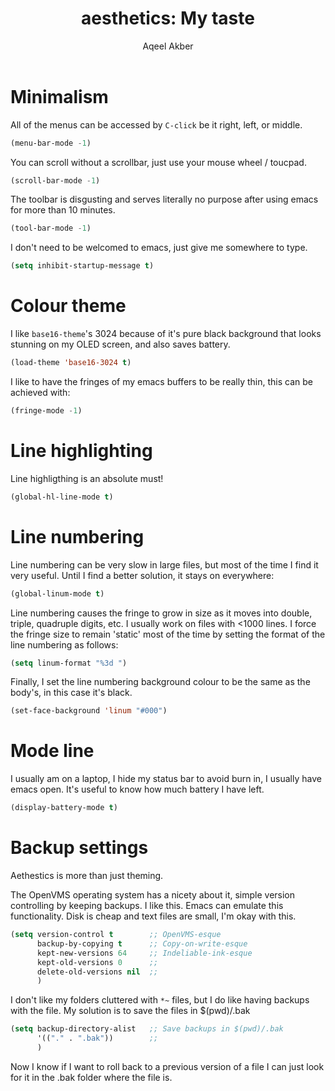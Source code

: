 #+TITLE: aesthetics: My taste
#+AUTHOR: Aqeel Akber

* Minimalism

All of the menus can be accessed by =C-click= be it right, left, or
middle.

#+BEGIN_SRC emacs-lisp
  (menu-bar-mode -1)
#+END_SRC

You can scroll without a scrollbar, just use your mouse wheel /
toucpad.

#+BEGIN_SRC emacs-lisp
  (scroll-bar-mode -1)
#+END_SRC

The toolbar is disgusting and serves literally no purpose after using
emacs for more than 10 minutes. 

#+BEGIN_SRC emacs-lisp
  (tool-bar-mode -1)
#+END_SRC

I don't need to be welcomed to emacs, just give me somewhere to type.

#+BEGIN_SRC emacs-lisp
  (setq inhibit-startup-message t)
#+END_SRC

* Colour theme

I like =base16-theme='s 3024 because of it's pure black background
that looks stunning on my OLED screen, and also saves battery.

#+BEGIN_SRC emacs-lisp
  (load-theme 'base16-3024 t)
#+END_SRC

I like to have the fringes of my emacs buffers to be really thin, this
can be achieved with:

#+BEGIN_SRC emacs-lisp
  (fringe-mode -1)
#+END_SRC

* Line highlighting

Line highligthing is an absolute must! 

#+BEGIN_SRC emacs-lisp
  (global-hl-line-mode t)
#+END_SRC

* Line numbering

Line numbering can be very slow in large files, but most of the time I
find it very useful. Until I find a better solution, it stays on
everywhere:

#+BEGIN_SRC emacs-lisp
  (global-linum-mode t)
#+END_SRC

Line numbering causes the fringe to grow in size as it moves into
double, triple, quadruple digits, etc. I usually work on files with
<1000 lines. I force the fringe size to remain 'static' most of the
time by setting the format of the line numbering as follows:

#+BEGIN_SRC emacs-lisp
  (setq linum-format "%3d ")
#+END_SRC

Finally, I set the line numbering background colour to be the same as
the body's, in this case it's black. 

#+BEGIN_SRC emacs-lisp
  (set-face-background 'linum "#000")
#+END_SRC

* Mode line
I usually am on a laptop, I hide my status bar to avoid burn in, I
usually have emacs open. It's useful to know how much battery I have
left.

#+BEGIN_SRC emacs-lisp
  (display-battery-mode t)
#+END_SRC

* Backup settings

Aethestics is more than just theming.

The OpenVMS operating system has a nicety about it, simple version
controlling by keeping backups. I like this. Emacs can emulate this
functionality. Disk is cheap and text files are small, I'm okay with
this.

#+BEGIN_SRC emacs-lisp
  (setq version-control t        ;; OpenVMS-esque
        backup-by-copying t      ;; Copy-on-write-esque
        kept-new-versions 64     ;; Indeliable-ink-esque
        kept-old-versions 0      ;; 
        delete-old-versions nil  ;; 
        )
#+END_SRC

I don't like my folders cluttered with =*~= files, but I do like
having backups with the file. My solution is to save the files in
$(pwd)/.bak

#+BEGIN_SRC emacs-lisp
  (setq backup-directory-alist   ;; Save backups in $(pwd)/.bak
        '(("." . ".bak"))        ;;
        )
#+END_SRC

Now I know if I want to roll back to a previous version of a file I
can just look for it in the .bak folder where the file is.
